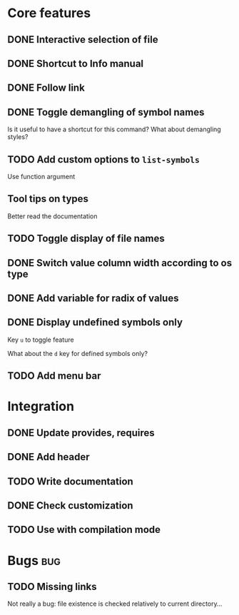 * Core features

** DONE Interactive selection of file
   CLOSED: [2012-01-02 lun. 11:40]

** DONE Shortcut to Info manual
   CLOSED: [2012-01-02 lun. 14:05]

** DONE Follow link
   CLOSED: [2012-01-02 lun. 18:06]

** DONE Toggle demangling of symbol names
   CLOSED: [2012-01-02 lun. 16:39]

Is it useful to have a shortcut for this command? What about
demangling styles?

** TODO Add custom options to =list-symbols=

Use function argument

** Tool tips on types

Better read the documentation

** TODO Toggle display of file names

** DONE Switch value column width according to os type
   CLOSED: [2012-04-27 ven. 00:52]

** DONE Add variable for radix of values
   CLOSED: [2012-04-27 ven. 00:52]

** DONE Display undefined symbols only
   CLOSED: [2012-01-17 mar. 22:57]

Key =u= to toggle feature

What about the =d= key for defined symbols only?

** TODO Add menu bar

* Integration

** DONE Update provides, requires
   CLOSED: [2012-01-17 mar. 22:18]

** DONE Add header
   CLOSED: [2012-01-17 mar. 22:18]

** TODO Write documentation

** DONE Check customization
   CLOSED: [2012-01-17 mar. 22:20]

** TODO Use with compilation mode

* Bugs									:bug:

** TODO Missing links

Not really a bug: file existence is checked relatively to current
directory...

